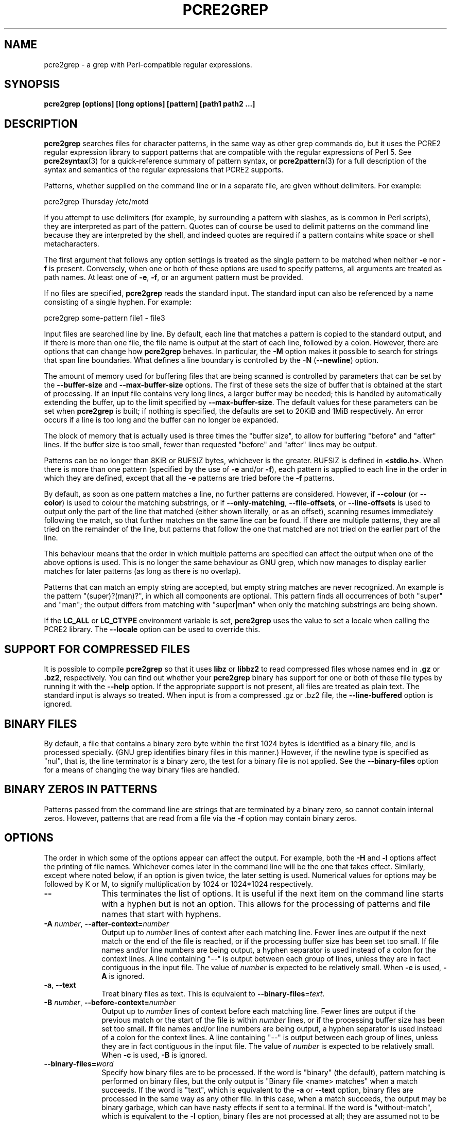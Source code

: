.TH PCRE2GREP 1 "28 May 2019" "PCRE2 10.34"
.SH NAME
pcre2grep - a grep with Perl-compatible regular expressions.
.SH SYNOPSIS
.B pcre2grep [options] [long options] [pattern] [path1 path2 ...]
.
.SH DESCRIPTION
.rs
.sp
\fBpcre2grep\fP searches files for character patterns, in the same way as other
grep commands do, but it uses the PCRE2 regular expression library to support
patterns that are compatible with the regular expressions of Perl 5. See
.\" HREF
\fBpcre2syntax\fP(3)
.\"
for a quick-reference summary of pattern syntax, or
.\" HREF
\fBpcre2pattern\fP(3)
.\"
for a full description of the syntax and semantics of the regular expressions
that PCRE2 supports.
.P
Patterns, whether supplied on the command line or in a separate file, are given
without delimiters. For example:
.sp
  pcre2grep Thursday /etc/motd
.sp
If you attempt to use delimiters (for example, by surrounding a pattern with
slashes, as is common in Perl scripts), they are interpreted as part of the
pattern. Quotes can of course be used to delimit patterns on the command line
because they are interpreted by the shell, and indeed quotes are required if a
pattern contains white space or shell metacharacters.
.P
The first argument that follows any option settings is treated as the single
pattern to be matched when neither \fB-e\fP nor \fB-f\fP is present.
Conversely, when one or both of these options are used to specify patterns, all
arguments are treated as path names. At least one of \fB-e\fP, \fB-f\fP, or an
argument pattern must be provided.
.P
If no files are specified, \fBpcre2grep\fP reads the standard input. The
standard input can also be referenced by a name consisting of a single hyphen.
For example:
.sp
  pcre2grep some-pattern file1 - file3
.sp
Input files are searched line by line. By default, each line that matches a
pattern is copied to the standard output, and if there is more than one file,
the file name is output at the start of each line, followed by a colon.
However, there are options that can change how \fBpcre2grep\fP behaves. In
particular, the \fB-M\fP option makes it possible to search for strings that
span line boundaries. What defines a line boundary is controlled by the
\fB-N\fP (\fB--newline\fP) option.
.P
The amount of memory used for buffering files that are being scanned is
controlled by parameters that can be set by the \fB--buffer-size\fP and
\fB--max-buffer-size\fP options. The first of these sets the size of buffer
that is obtained at the start of processing. If an input file contains very
long lines, a larger buffer may be needed; this is handled by automatically
extending the buffer, up to the limit specified by \fB--max-buffer-size\fP. The
default values for these parameters can be set when \fBpcre2grep\fP is
built; if nothing is specified, the defaults are set to 20KiB and 1MiB
respectively. An error occurs if a line is too long and the buffer can no
longer be expanded.
.P
The block of memory that is actually used is three times the "buffer size", to
allow for buffering "before" and "after" lines. If the buffer size is too
small, fewer than requested "before" and "after" lines may be output.
.P
Patterns can be no longer than 8KiB or BUFSIZ bytes, whichever is the greater.
BUFSIZ is defined in \fB<stdio.h>\fP. When there is more than one pattern
(specified by the use of \fB-e\fP and/or \fB-f\fP), each pattern is applied to
each line in the order in which they are defined, except that all the \fB-e\fP
patterns are tried before the \fB-f\fP patterns.
.P
By default, as soon as one pattern matches a line, no further patterns are
considered. However, if \fB--colour\fP (or \fB--color\fP) is used to colour the
matching substrings, or if \fB--only-matching\fP, \fB--file-offsets\fP, or
\fB--line-offsets\fP is used to output only the part of the line that matched
(either shown literally, or as an offset), scanning resumes immediately
following the match, so that further matches on the same line can be found. If
there are multiple patterns, they are all tried on the remainder of the line,
but patterns that follow the one that matched are not tried on the earlier part
of the line.
.P
This behaviour means that the order in which multiple patterns are specified
can affect the output when one of the above options is used. This is no longer
the same behaviour as GNU grep, which now manages to display earlier matches
for later patterns (as long as there is no overlap).
.P
Patterns that can match an empty string are accepted, but empty string
matches are never recognized. An example is the pattern "(super)?(man)?", in
which all components are optional. This pattern finds all occurrences of both
"super" and "man"; the output differs from matching with "super|man" when only
the matching substrings are being shown.
.P
If the \fBLC_ALL\fP or \fBLC_CTYPE\fP environment variable is set,
\fBpcre2grep\fP uses the value to set a locale when calling the PCRE2 library.
The \fB--locale\fP option can be used to override this.
.
.
.SH "SUPPORT FOR COMPRESSED FILES"
.rs
.sp
It is possible to compile \fBpcre2grep\fP so that it uses \fBlibz\fP or
\fBlibbz2\fP to read compressed files whose names end in \fB.gz\fP or
\fB.bz2\fP, respectively. You can find out whether your \fBpcre2grep\fP binary
has support for one or both of these file types by running it with the
\fB--help\fP option. If the appropriate support is not present, all files are
treated as plain text. The standard input is always so treated. When input is
from a compressed .gz or .bz2 file, the \fB--line-buffered\fP option is
ignored.
.
.
.SH "BINARY FILES"
.rs
.sp
By default, a file that contains a binary zero byte within the first 1024 bytes
is identified as a binary file, and is processed specially. (GNU grep
identifies binary files in this manner.) However, if the newline type is
specified as "nul", that is, the line terminator is a binary zero, the test for
a binary file is not applied. See the \fB--binary-files\fP option for a means
of changing the way binary files are handled.
.
.
.SH "BINARY ZEROS IN PATTERNS"
.rs
.sp
Patterns passed from the command line are strings that are terminated by a
binary zero, so cannot contain internal zeros. However, patterns that are read
from a file via the \fB-f\fP option may contain binary zeros.
.
.
.SH OPTIONS
.rs
.sp
The order in which some of the options appear can affect the output. For
example, both the \fB-H\fP and \fB-l\fP options affect the printing of file
names. Whichever comes later in the command line will be the one that takes
effect. Similarly, except where noted below, if an option is given twice, the
later setting is used. Numerical values for options may be followed by K or M,
to signify multiplication by 1024 or 1024*1024 respectively.
.TP 10
\fB--\fP
This terminates the list of options. It is useful if the next item on the
command line starts with a hyphen but is not an option. This allows for the
processing of patterns and file names that start with hyphens.
.TP
\fB-A\fP \fInumber\fP, \fB--after-context=\fP\fInumber\fP
Output up to \fInumber\fP lines of context after each matching line. Fewer
lines are output if the next match or the end of the file is reached, or if the
processing buffer size has been set too small. If file names and/or line
numbers are being output, a hyphen separator is used instead of a colon for the
context lines. A line containing "--" is output between each group of lines,
unless they are in fact contiguous in the input file. The value of \fInumber\fP
is expected to be relatively small. When \fB-c\fP is used, \fB-A\fP is ignored.
.TP
\fB-a\fP, \fB--text\fP
Treat binary files as text. This is equivalent to
\fB--binary-files\fP=\fItext\fP.
.TP
\fB-B\fP \fInumber\fP, \fB--before-context=\fP\fInumber\fP
Output up to \fInumber\fP lines of context before each matching line. Fewer
lines are output if the previous match or the start of the file is within
\fInumber\fP lines, or if the processing buffer size has been set too small. If
file names and/or line numbers are being output, a hyphen separator is used
instead of a colon for the context lines. A line containing "--" is output
between each group of lines, unless they are in fact contiguous in the input
file. The value of \fInumber\fP is expected to be relatively small. When
\fB-c\fP is used, \fB-B\fP is ignored.
.TP
\fB--binary-files=\fP\fIword\fP
Specify how binary files are to be processed. If the word is "binary" (the
default), pattern matching is performed on binary files, but the only output is
"Binary file <name> matches" when a match succeeds. If the word is "text",
which is equivalent to the \fB-a\fP or \fB--text\fP option, binary files are
processed in the same way as any other file. In this case, when a match
succeeds, the output may be binary garbage, which can have nasty effects if
sent to a terminal. If the word is "without-match", which is equivalent to the
\fB-I\fP option, binary files are not processed at all; they are assumed not to
be of interest and are skipped without causing any output or affecting the
return code.
.TP
\fB--buffer-size=\fP\fInumber\fP
Set the parameter that controls how much memory is obtained at the start of
processing for buffering files that are being scanned. See also
\fB--max-buffer-size\fP below.
.TP
\fB-C\fP \fInumber\fP, \fB--context=\fP\fInumber\fP
Output \fInumber\fP lines of context both before and after each matching line.
This is equivalent to setting both \fB-A\fP and \fB-B\fP to the same value.
.TP
\fB-c\fP, \fB--count\fP
Do not output lines from the files that are being scanned; instead output the
number of lines that would have been shown, either because they matched, or, if
\fB-v\fP is set, because they failed to match. By default, this count is
exactly the same as the number of lines that would have been output, but if the
\fB-M\fP (multiline) option is used (without \fB-v\fP), there may be more
suppressed lines than the count (that is, the number of matches).
.sp
If no lines are selected, the number zero is output. If several files are are
being scanned, a count is output for each of them and the \fB-t\fP option can
be used to cause a total to be output at the end. However, if the
\fB--files-with-matches\fP option is also used, only those files whose counts
are greater than zero are listed. When \fB-c\fP is used, the \fB-A\fP,
\fB-B\fP, and \fB-C\fP options are ignored.
.TP
\fB--colour\fP, \fB--color\fP
If this option is given without any data, it is equivalent to "--colour=auto".
If data is required, it must be given in the same shell item, separated by an
equals sign.
.TP
\fB--colour=\fP\fIvalue\fP, \fB--color=\fP\fIvalue\fP
This option specifies under what circumstances the parts of a line that matched
a pattern should be coloured in the output. By default, the output is not
coloured. The value (which is optional, see above) may be "never", "always", or
"auto". In the latter case, colouring happens only if the standard output is
connected to a terminal. More resources are used when colouring is enabled,
because \fBpcre2grep\fP has to search for all possible matches in a line, not
just one, in order to colour them all.
.sp
The colour that is used can be specified by setting one of the environment
variables PCRE2GREP_COLOUR, PCRE2GREP_COLOR, PCREGREP_COLOUR, or
PCREGREP_COLOR, which are checked in that order. If none of these are set,
\fBpcre2grep\fP looks for GREP_COLORS or GREP_COLOR (in that order). The value
of the variable should be a string of two numbers, separated by a semicolon,
except in the case of GREP_COLORS, which must start with "ms=" or "mt="
followed by two semicolon-separated colours, terminated by the end of the
string or by a colon. If GREP_COLORS does not start with "ms=" or "mt=" it is
ignored, and GREP_COLOR is checked.
.sp
If the string obtained from one of the above variables contains any characters
other than semicolon or digits, the setting is ignored and the default colour
is used. The string is copied directly into the control string for setting
colour on a terminal, so it is your responsibility to ensure that the values
make sense. If no relevant environment variable is set, the default is "1;31",
which gives red.
.TP
\fB-D\fP \fIaction\fP, \fB--devices=\fP\fIaction\fP
If an input path is not a regular file or a directory, "action" specifies how
it is to be processed. Valid values are "read" (the default) or "skip"
(silently skip the path).
.TP
\fB-d\fP \fIaction\fP, \fB--directories=\fP\fIaction\fP
If an input path is a directory, "action" specifies how it is to be processed.
Valid values are "read" (the default in non-Windows environments, for
compatibility with GNU grep), "recurse" (equivalent to the \fB-r\fP option), or
"skip" (silently skip the path, the default in Windows environments). In the
"read" case, directories are read as if they were ordinary files. In some
operating systems the effect of reading a directory like this is an immediate
end-of-file; in others it may provoke an error.
.TP
\fB--depth-limit\fP=\fInumber\fP
See \fB--match-limit\fP below.
.TP
\fB-e\fP \fIpattern\fP, \fB--regex=\fP\fIpattern\fP, \fB--regexp=\fP\fIpattern\fP
Specify a pattern to be matched. This option can be used multiple times in
order to specify several patterns. It can also be used as a way of specifying a
single pattern that starts with a hyphen. When \fB-e\fP is used, no argument
pattern is taken from the command line; all arguments are treated as file
names. There is no limit to the number of patterns. They are applied to each
line in the order in which they are defined until one matches.
.sp
If \fB-f\fP is used with \fB-e\fP, the command line patterns are matched first,
followed by the patterns from the file(s), independent of the order in which
these options are specified. Note that multiple use of \fB-e\fP is not the same
as a single pattern with alternatives. For example, X|Y finds the first
character in a line that is X or Y, whereas if the two patterns are given
separately, with X first, \fBpcre2grep\fP finds X if it is present, even if it
follows Y in the line. It finds Y only if there is no X in the line. This
matters only if you are using \fB-o\fP or \fB--colo(u)r\fP to show the part(s)
of the line that matched.
.TP
\fB--exclude\fP=\fIpattern\fP
Files (but not directories) whose names match the pattern are skipped without
being processed. This applies to all files, whether listed on the command line,
obtained from \fB--file-list\fP, or by scanning a directory. The pattern is a
PCRE2 regular expression, and is matched against the final component of the
file name, not the entire path. The \fB-F\fP, \fB-w\fP, and \fB-x\fP options do
not apply to this pattern. The option may be given any number of times in order
to specify multiple patterns. If a file name matches both an \fB--include\fP
and an \fB--exclude\fP pattern, it is excluded. There is no short form for this
option.
.TP
\fB--exclude-from=\fP\fIfilename\fP
Treat each non-empty line of the file as the data for an \fB--exclude\fP
option. What constitutes a newline when reading the file is the operating
system's default. The \fB--newline\fP option has no effect on this option. This
option may be given more than once in order to specify a number of files to
read.
.TP
\fB--exclude-dir\fP=\fIpattern\fP
Directories whose names match the pattern are skipped without being processed,
whatever the setting of the \fB--recursive\fP option. This applies to all
directories, whether listed on the command line, obtained from
\fB--file-list\fP, or by scanning a parent directory. The pattern is a PCRE2
regular expression, and is matched against the final component of the directory
name, not the entire path. The \fB-F\fP, \fB-w\fP, and \fB-x\fP options do not
apply to this pattern. The option may be given any number of times in order to
specify more than one pattern. If a directory matches both \fB--include-dir\fP
and \fB--exclude-dir\fP, it is excluded. There is no short form for this
option.
.TP
\fB-F\fP, \fB--fixed-strings\fP
Interpret each data-matching pattern as a list of fixed strings, separated by
newlines, instead of as a regular expression. What constitutes a newline for
this purpose is controlled by the \fB--newline\fP option. The \fB-w\fP (match
as a word) and \fB-x\fP (match whole line) options can be used with \fB-F\fP.
They apply to each of the fixed strings. A line is selected if any of the fixed
strings are found in it (subject to \fB-w\fP or \fB-x\fP, if present). This
option applies only to the patterns that are matched against the contents of
files; it does not apply to patterns specified by any of the \fB--include\fP or
\fB--exclude\fP options.
.TP
\fB-f\fP \fIfilename\fP, \fB--file=\fP\fIfilename\fP
Read patterns from the file, one per line, and match them against each line of
input. As is the case with patterns on the command line, no delimiters should
be used. What constitutes a newline when reading the file is the operating
system's default interpretation of \en. The \fB--newline\fP option has no
effect on this option. Trailing white space is removed from each line, and
blank lines are ignored. An empty file contains no patterns and therefore
matches nothing. Patterns read from a file in this way may contain binary
zeros, which are treated as ordinary data characters. See also the comments
about multiple patterns versus a single pattern with alternatives in the
description of \fB-e\fP above.
.sp
If this option is given more than once, all the specified files are read. A
data line is output if any of the patterns match it. A file name can be given
as "-" to refer to the standard input. When \fB-f\fP is used, patterns
specified on the command line using \fB-e\fP may also be present; they are
tested before the file's patterns. However, no other pattern is taken from the
command line; all arguments are treated as the names of paths to be searched.
.TP
\fB--file-list\fP=\fIfilename\fP
Read a list of files and/or directories that are to be scanned from the given
file, one per line. What constitutes a newline when reading the file is the
operating system's default. Trailing white space is removed from each line, and
blank lines are ignored. These paths are processed before any that are listed
on the command line. The file name can be given as "-" to refer to the standard
input. If \fB--file\fP and \fB--file-list\fP are both specified as "-",
patterns are read first. This is useful only when the standard input is a
terminal, from which further lines (the list of files) can be read after an
end-of-file indication. If this option is given more than once, all the
specified files are read.
.TP
\fB--file-offsets\fP
Instead of showing lines or parts of lines that match, show each match as an
offset from the start of the file and a length, separated by a comma. In this
mode, no context is shown. That is, the \fB-A\fP, \fB-B\fP, and \fB-C\fP
options are ignored. If there is more than one match in a line, each of them is
shown separately. This option is mutually exclusive with \fB--output\fP,
\fB--line-offsets\fP, and \fB--only-matching\fP.
.TP
\fB-H\fP, \fB--with-filename\fP
Force the inclusion of the file name at the start of output lines when
searching a single file. By default, the file name is not shown in this case.
For matching lines, the file name is followed by a colon; for context lines, a
hyphen separator is used. If a line number is also being output, it follows the
file name. When the \fB-M\fP option causes a pattern to match more than one
line, only the first is preceded by the file name. This option overrides any
previous \fB-h\fP, \fB-l\fP, or \fB-L\fP options.
.TP
\fB-h\fP, \fB--no-filename\fP
Suppress the output file names when searching multiple files. By default,
file names are shown when multiple files are searched. For matching lines, the
file name is followed by a colon; for context lines, a hyphen separator is used.
If a line number is also being output, it follows the file name. This option
overrides any previous \fB-H\fP, \fB-L\fP, or \fB-l\fP options.
.TP
\fB--heap-limit\fP=\fInumber\fP
See \fB--match-limit\fP below.
.TP
\fB--help\fP
Output a help message, giving brief details of the command options and file
type support, and then exit. Anything else on the command line is
ignored.
.TP
\fB-I\fP
Ignore binary files. This is equivalent to
\fB--binary-files\fP=\fIwithout-match\fP.
.TP
\fB-i\fP, \fB--ignore-case\fP
Ignore upper/lower case distinctions during comparisons.
.TP
\fB--include\fP=\fIpattern\fP
If any \fB--include\fP patterns are specified, the only files that are
processed are those that match one of the patterns (and do not match an
\fB--exclude\fP pattern). This option does not affect directories, but it
applies to all files, whether listed on the command line, obtained from
\fB--file-list\fP, or by scanning a directory. The pattern is a PCRE2 regular
expression, and is matched against the final component of the file name, not
the entire path. The \fB-F\fP, \fB-w\fP, and \fB-x\fP options do not apply to
this pattern. The option may be given any number of times. If a file name
matches both an \fB--include\fP and an \fB--exclude\fP pattern, it is excluded.
There is no short form for this option.
.TP
\fB--include-from=\fP\fIfilename\fP
Treat each non-empty line of the file as the data for an \fB--include\fP
option. What constitutes a newline for this purpose is the operating system's
default. The \fB--newline\fP option has no effect on this option. This option
may be given any number of times; all the files are read.
.TP
\fB--include-dir\fP=\fIpattern\fP
If any \fB--include-dir\fP patterns are specified, the only directories that
are processed are those that match one of the patterns (and do not match an
\fB--exclude-dir\fP pattern). This applies to all directories, whether listed
on the command line, obtained from \fB--file-list\fP, or by scanning a parent
directory. The pattern is a PCRE2 regular expression, and is matched against
the final component of the directory name, not the entire path. The \fB-F\fP,
\fB-w\fP, and \fB-x\fP options do not apply to this pattern. The option may be
given any number of times. If a directory matches both \fB--include-dir\fP and
\fB--exclude-dir\fP, it is excluded. There is no short form for this option.
.TP
\fB-L\fP, \fB--files-without-match\fP
Instead of outputting lines from the files, just output the names of the files
that do not contain any lines that would have been output. Each file name is
output once, on a separate line. This option overrides any previous \fB-H\fP,
\fB-h\fP, or \fB-l\fP options.
.TP
\fB-l\fP, \fB--files-with-matches\fP
Instead of outputting lines from the files, just output the names of the files
containing lines that would have been output. Each file name is output once, on
a separate line. Searching normally stops as soon as a matching line is found
in a file. However, if the \fB-c\fP (count) option is also used, matching
continues in order to obtain the correct count, and those files that have at
least one match are listed along with their counts. Using this option with
\fB-c\fP is a way of suppressing the listing of files with no matches. This
opeion overrides any previous \fB-H\fP, \fB-h\fP, or \fB-L\fP options.
.TP
\fB--label\fP=\fIname\fP
This option supplies a name to be used for the standard input when file names
are being output. If not supplied, "(standard input)" is used. There is no
short form for this option.
.TP
\fB--line-buffered\fP
When this option is given, non-compressed input is read and processed line by
line, and the output is flushed after each write. By default, input is read in
large chunks, unless \fBpcre2grep\fP can determine that it is reading from a
terminal (which is currently possible only in Unix-like environments or
Windows). Output to terminal is normally automatically flushed by the operating
system. This option can be useful when the input or output is attached to a
pipe and you do not want \fBpcre2grep\fP to buffer up large amounts of data.
However, its use will affect performance, and the \fB-M\fP (multiline) option
ceases to work. When input is from a compressed .gz or .bz2 file,
\fB--line-buffered\fP is ignored.
.TP
\fB--line-offsets\fP
Instead of showing lines or parts of lines that match, show each match as a
line number, the offset from the start of the line, and a length. The line
number is terminated by a colon (as usual; see the \fB-n\fP option), and the
offset and length are separated by a comma. In this mode, no context is shown.
That is, the \fB-A\fP, \fB-B\fP, and \fB-C\fP options are ignored. If there is
more than one match in a line, each of them is shown separately. This option is
mutually exclusive with \fB--output\fP, \fB--file-offsets\fP, and
\fB--only-matching\fP.
.TP
\fB--locale\fP=\fIlocale-name\fP
This option specifies a locale to be used for pattern matching. It overrides
the value in the \fBLC_ALL\fP or \fBLC_CTYPE\fP environment variables. If no
locale is specified, the PCRE2 library's default (usually the "C" locale) is
used. There is no short form for this option.
.TP
\fB--match-limit\fP=\fInumber\fP
Processing some regular expression patterns may take a very long time to search
for all possible matching strings. Others may require a very large amount of
memory. There are three options that set resource limits for matching.
.sp
The \fB--match-limit\fP option provides a means of limiting computing resource
usage when processing patterns that are not going to match, but which have a
very large number of possibilities in their search trees. The classic example
is a pattern that uses nested unlimited repeats. Internally, PCRE2 has a
counter that is incremented each time around its main processing loop. If the
value set by \fB--match-limit\fP is reached, an error occurs.
.sp
The \fB--heap-limit\fP option specifies, as a number of kibibytes (units of
1024 bytes), the amount of heap memory that may be used for matching. Heap
memory is needed only if matching the pattern requires a significant number of
nested backtracking points to be remembered. This parameter can be set to zero
to forbid the use of heap memory altogether.
.sp
The \fB--depth-limit\fP option limits the depth of nested backtracking points,
which indirectly limits the amount of memory that is used. The amount of memory
needed for each backtracking point depends on the number of capturing
parentheses in the pattern, so the amount of memory that is used before this
limit acts varies from pattern to pattern. This limit is of use only if it is
set smaller than \fB--match-limit\fP.
.sp
There are no short forms for these options. The default limits can be set
when the PCRE2 library is compiled; if they are not specified, the defaults
are very large and so effectively unlimited.
.TP
\fB--max-buffer-size=\fInumber\fP
This limits the expansion of the processing buffer, whose initial size can be
set by \fB--buffer-size\fP. The maximum buffer size is silently forced to be no
smaller than the starting buffer size.
.TP
\fB-M\fP, \fB--multiline\fP
Allow patterns to match more than one line. When this option is set, the PCRE2
library is called in "multiline" mode. This allows a matched string to extend
past the end of a line and continue on one or more subsequent lines. Patterns
used with \fB-M\fP may usefully contain literal newline characters and internal
occurrences of ^ and $ characters. The output for a successful match may
consist of more than one line. The first line is the line in which the match
started, and the last line is the line in which the match ended. If the matched
string ends with a newline sequence, the output ends at the end of that line.
If \fB-v\fP is set, none of the lines in a multi-line match are output. Once a
match has been handled, scanning restarts at the beginning of the line after
the one in which the match ended.
.sp
The newline sequence that separates multiple lines must be matched as part of
the pattern. For example, to find the phrase "regular expression" in a file
where "regular" might be at the end of a line and "expression" at the start of
the next line, you could use this command:
.sp
  pcre2grep -M 'regular\es+expression' <file>
.sp
The \es escape sequence matches any white space character, including newlines,
and is followed by + so as to match trailing white space on the first line as
well as possibly handling a two-character newline sequence.
.sp
There is a limit to the number of lines that can be matched, imposed by the way
that \fBpcre2grep\fP buffers the input file as it scans it. With a sufficiently
large processing buffer, this should not be a problem, but the \fB-M\fP option
does not work when input is read line by line (see \fP--line-buffered\fP.)
.TP
\fB-N\fP \fInewline-type\fP, \fB--newline\fP=\fInewline-type\fP
The PCRE2 library supports five different conventions for indicating
the ends of lines. They are the single-character sequences CR (carriage return)
and LF (linefeed), the two-character sequence CRLF, an "anycrlf" convention,
which recognizes any of the preceding three types, and an "any" convention, in
which any Unicode line ending sequence is assumed to end a line. The Unicode
sequences are the three just mentioned, plus VT (vertical tab, U+000B), FF
(form feed, U+000C), NEL (next line, U+0085), LS (line separator, U+2028), and
PS (paragraph separator, U+2029).
.sp
When the PCRE2 library is built, a default line-ending sequence is specified.
This is normally the standard sequence for the operating system. Unless
otherwise specified by this option, \fBpcre2grep\fP uses the library's default.
The possible values for this option are CR, LF, CRLF, ANYCRLF, or ANY. This
makes it possible to use \fBpcre2grep\fP to scan files that have come from
other environments without having to modify their line endings. If the data
that is being scanned does not agree with the convention set by this option,
\fBpcre2grep\fP may behave in strange ways. Note that this option does not
apply to files specified by the \fB-f\fP, \fB--exclude-from\fP, or
\fB--include-from\fP options, which are expected to use the operating system's
standard newline sequence.
.TP
\fB-n\fP, \fB--line-number\fP
Precede each output line by its line number in the file, followed by a colon
for matching lines or a hyphen for context lines. If the file name is also
being output, it precedes the line number. When the \fB-M\fP option causes a
pattern to match more than one line, only the first is preceded by its line
number. This option is forced if \fB--line-offsets\fP is used.
.TP
\fB--no-jit\fP
If the PCRE2 library is built with support for just-in-time compiling (which
speeds up matching), \fBpcre2grep\fP automatically makes use of this, unless it
was explicitly disabled at build time. This option can be used to disable the
use of JIT at run time. It is provided for testing and working round problems.
It should never be needed in normal use.
.TP
\fB-O\fP \fItext\fP, \fB--output\fP=\fItext\fP
When there is a match, instead of outputting the whole line that matched,
output just the given text. This option is mutually exclusive with
\fB--only-matching\fP, \fB--file-offsets\fP, and \fB--line-offsets\fP. Escape
sequences starting with a dollar character may be used to insert the contents
of the matched part of the line and/or captured substrings into the text.
.sp
$<digits> or ${<digits>} is replaced by the captured
substring of the given decimal number; zero substitutes the whole match. If
the number is greater than the number of capturing substrings, or if the
capture is unset, the replacement is empty.
.sp
$a is replaced by bell; $b by backspace; $e by escape; $f by form feed; $n by
newline; $r by carriage return; $t by tab; $v by vertical tab.
.sp
$o<digits> is replaced by the character represented by the given octal
number; up to three digits are processed.
.sp
$x<digits> is replaced by the character represented by the given hexadecimal
number; up to two digits are processed.
.sp
Any other character is substituted by itself. In particular, $$ is replaced by
a single dollar.
.TP
\fB-o\fP, \fB--only-matching\fP
Show only the part of the line that matched a pattern instead of the whole
line. In this mode, no context is shown. That is, the \fB-A\fP, \fB-B\fP, and
\fB-C\fP options are ignored. If there is more than one match in a line, each
of them is shown separately, on a separate line of output. If \fB-o\fP is
combined with \fB-v\fP (invert the sense of the match to find non-matching
lines), no output is generated, but the return code is set appropriately. If
the matched portion of the line is empty, nothing is output unless the file
name or line number are being printed, in which case they are shown on an
otherwise empty line. This option is mutually exclusive with \fB--output\fP,
\fB--file-offsets\fP and \fB--line-offsets\fP.
.TP
\fB-o\fP\fInumber\fP, \fB--only-matching\fP=\fInumber\fP
Show only the part of the line that matched the capturing parentheses of the
given number. Up to 32 capturing parentheses are supported, and -o0 is
equivalent to \fB-o\fP without a number. Because these options can be given
without an argument (see above), if an argument is present, it must be given in
the same shell item, for example, -o3 or --only-matching=2. The comments given
for the non-argument case above also apply to this option. If the specified
capturing parentheses do not exist in the pattern, or were not set in the
match, nothing is output unless the file name or line number are being output.
.sp
If this option is given multiple times, multiple substrings are output for each
match, in the order the options are given, and all on one line. For example,
-o3 -o1 -o3 causes the substrings matched by capturing parentheses 3 and 1 and
then 3 again to be output. By default, there is no separator (but see the next
option).
.TP
\fB--om-separator\fP=\fItext\fP
Specify a separating string for multiple occurrences of \fB-o\fP. The default
is an empty string. Separating strings are never coloured.
.TP
\fB-q\fP, \fB--quiet\fP
Work quietly, that is, display nothing except error messages. The exit
status indicates whether or not any matches were found.
.TP
\fB-r\fP, \fB--recursive\fP
If any given path is a directory, recursively scan the files it contains,
taking note of any \fB--include\fP and \fB--exclude\fP settings. By default, a
directory is read as a normal file; in some operating systems this gives an
immediate end-of-file. This option is a shorthand for setting the \fB-d\fP
option to "recurse".
.TP
\fB--recursion-limit\fP=\fInumber\fP
See \fB--match-limit\fP above.
.TP
\fB-s\fP, \fB--no-messages\fP
Suppress error messages about non-existent or unreadable files. Such files are
quietly skipped. However, the return code is still 2, even if matches were
found in other files.
.TP
\fB-t\fP, \fB--total-count\fP
This option is useful when scanning more than one file. If used on its own,
\fB-t\fP suppresses all output except for a grand total number of matching
lines (or non-matching lines if \fB-v\fP is used) in all the files. If \fB-t\fP
is used with \fB-c\fP, a grand total is output except when the previous output
is just one line. In other words, it is not output when just one file's count
is listed. If file names are being output, the grand total is preceded by
"TOTAL:". Otherwise, it appears as just another number. The \fB-t\fP option is
ignored when used with \fB-L\fP (list files without matches), because the grand
total would always be zero.
.TP
\fB-u\fP, \fB--utf\fP
Operate in UTF-8 mode. This option is available only if PCRE2 has been compiled
with UTF-8 support. All patterns (including those for any \fB--exclude\fP and
\fB--include\fP options) and all subject lines that are scanned must be valid
strings of UTF-8 characters.
.TP
\fB-U\fP, \fB--utf-allow-invalid\fP
As \fB--utf\fP, but in addition subject lines may contain invalid UTF-8 code
unit sequences. These can never form part of any pattern match. This facility
allows valid UTF-8 strings to be sought in executable or other binary files.
For more details about matching in non-valid UTF-8 strings, see the
.\" HREF
\fBpcre2unicode\fP(3)
.\"
documentation.
.TP
\fB-V\fP, \fB--version\fP
Write the version numbers of \fBpcre2grep\fP and the PCRE2 library to the
standard output and then exit. Anything else on the command line is
ignored.
.TP
\fB-v\fP, \fB--invert-match\fP
Invert the sense of the match, so that lines which do \fInot\fP match any of
the patterns are the ones that are found.
.TP
\fB-w\fP, \fB--word-regex\fP, \fB--word-regexp\fP
Force the patterns only to match "words". That is, there must be a word
boundary at the start and end of each matched string. This is equivalent to
having "\eb(?:" at the start of each pattern, and ")\eb" at the end. This
option applies only to the patterns that are matched against the contents of
files; it does not apply to patterns specified by any of the \fB--include\fP or
\fB--exclude\fP options.
.TP
\fB-x\fP, \fB--line-regex\fP, \fB--line-regexp\fP
Force the patterns to start matching only at the beginnings of lines, and in
addition, require them to match entire lines. In multiline mode the match may
be more than one line. This is equivalent to having "^(?:" at the start of each
pattern and ")$" at the end. This option applies only to the patterns that are
matched against the contents of files; it does not apply to patterns specified
by any of the \fB--include\fP or \fB--exclude\fP options.
.
.
.SH "ENVIRONMENT VARIABLES"
.rs
.sp
The environment variables \fBLC_ALL\fP and \fBLC_CTYPE\fP are examined, in that
order, for a locale. The first one that is set is used. This can be overridden
by the \fB--locale\fP option. If no locale is set, the PCRE2 library's default
(usually the "C" locale) is used.
.
.
.SH "NEWLINES"
.rs
.sp
The \fB-N\fP (\fB--newline\fP) option allows \fBpcre2grep\fP to scan files with
different newline conventions from the default. Any parts of the input files
that are written to the standard output are copied identically, with whatever
newline sequences they have in the input. However, the setting of this option
affects only the way scanned files are processed. It does not affect the
interpretation of files specified by the \fB-f\fP, \fB--file-list\fP,
\fB--exclude-from\fP, or \fB--include-from\fP options, nor does it affect the
way in which \fBpcre2grep\fP writes informational messages to the standard
error and output streams. For these it uses the string "\en" to indicate
newlines, relying on the C I/O library to convert this to an appropriate
sequence.
.
.
.SH "OPTIONS COMPATIBILITY"
.rs
.sp
Many of the short and long forms of \fBpcre2grep\fP's options are the same
as in the GNU \fBgrep\fP program. Any long option of the form
\fB--xxx-regexp\fP (GNU terminology) is also available as \fB--xxx-regex\fP
(PCRE2 terminology). However, the \fB--depth-limit\fP, \fB--file-list\fP,
\fB--file-offsets\fP, \fB--heap-limit\fP, \fB--include-dir\fP,
\fB--line-offsets\fP, \fB--locale\fP, \fB--match-limit\fP, \fB-M\fP,
\fB--multiline\fP, \fB-N\fP, \fB--newline\fP, \fB--om-separator\fP,
\fB--output\fP, \fB-u\fP, \fB--utf\fP, \fB-U\fP, and \fB--utf-allow-invalid\fP
options are specific to \fBpcre2grep\fP, as is the use of the
\fB--only-matching\fP option with a capturing parentheses number.
.P
Although most of the common options work the same way, a few are different in
\fBpcre2grep\fP. For example, the \fB--include\fP option's argument is a glob
for GNU \fBgrep\fP, but a regular expression for \fBpcre2grep\fP. If both the
\fB-c\fP and \fB-l\fP options are given, GNU grep lists only file names,
without counts, but \fBpcre2grep\fP gives the counts as well.
.
.
.SH "OPTIONS WITH DATA"
.rs
.sp
There are four different ways in which an option with data can be specified.
If a short form option is used, the data may follow immediately, or (with one
exception) in the next command line item. For example:
.sp
  -f/some/file
  -f /some/file
.sp
The exception is the \fB-o\fP option, which may appear with or without data.
Because of this, if data is present, it must follow immediately in the same
item, for example -o3.
.P
If a long form option is used, the data may appear in the same command line
item, separated by an equals character, or (with two exceptions) it may appear
in the next command line item. For example:
.sp
  --file=/some/file
  --file /some/file
.sp
Note, however, that if you want to supply a file name beginning with ~ as data
in a shell command, and have the shell expand ~ to a home directory, you must
separate the file name from the option, because the shell does not treat ~
specially unless it is at the start of an item.
.P
The exceptions to the above are the \fB--colour\fP (or \fB--color\fP) and
\fB--only-matching\fP options, for which the data is optional. If one of these
options does have data, it must be given in the first form, using an equals
character. Otherwise \fBpcre2grep\fP will assume that it has no data.
.
.
.SH "USING PCRE2'S CALLOUT FACILITY"
.rs
.sp
\fBpcre2grep\fP has, by default, support for calling external programs or
scripts or echoing specific strings during matching by making use of PCRE2's
callout facility. However, this support can be completely or partially disabled
when \fBpcre2grep\fP is built. You can find out whether your binary has support
for callouts by running it with the \fB--help\fP option. If callout support is
completely disabled, all callouts in patterns are ignored by \fBpcre2grep\fP.
If the facility is partially disabled, calling external programs is not
supported, and callouts that request it are ignored.
.P
A callout in a PCRE2 pattern is of the form (?C<arg>) where the argument is
either a number or a quoted string (see the
.\" HREF
\fBpcre2callout\fP
.\"
documentation for details). Numbered callouts are ignored by \fBpcre2grep\fP;
only callouts with string arguments are useful.
.
.
.SS "Calling external programs or scripts"
.rs
.sp
This facility can be independently disabled when \fBpcre2grep\fP is built. It
is supported for Windows, where a call to \fB_spawnvp()\fP is used, for VMS,
where \fBlib$spawn()\fP is used, and for any other Unix-like environment where
\fBfork()\fP and \fBexecv()\fP are available.
.P
If the callout string does not start with a pipe (vertical bar) character, it
is parsed into a list of substrings separated by pipe characters. The first
substring must be an executable name, with the following substrings specifying
arguments:
.sp
  executable_name|arg1|arg2|...
.sp
Any substring (including the executable name) may contain escape sequences
started by a dollar character: $<digits> or ${<digits>} is replaced by the
captured substring of the given decimal number, which must be greater than
zero. If the number is greater than the number of capturing substrings, or if
the capture is unset, the replacement is empty.
.P
Any other character is substituted by itself. In particular, $$ is replaced by
a single dollar and $| is replaced by a pipe character. Here is an example:
.sp
  echo -e "abcde\en12345" | pcre2grep \e
    '(?x)(.)(..(.))
    (?C"/bin/echo|Arg1: [$1] [$2] [$3]|Arg2: $|${1}$| ($4)")()' -
.sp
  Output:
.sp
    Arg1: [a] [bcd] [d] Arg2: |a| ()
    abcde
    Arg1: [1] [234] [4] Arg2: |1| ()
    12345
.sp
The parameters for the system call that is used to run the
program or script are zero-terminated strings. This means that binary zero
characters in the callout argument will cause premature termination of their
substrings, and therefore should not be present. Any syntax errors in the
string (for example, a dollar not followed by another character) cause the
callout to be ignored. If running the program fails for any reason (including
the non-existence of the executable), a local matching failure occurs and the
matcher backtracks in the normal way.
.
.
.SS "Echoing a specific string"
.rs
.sp
This facility is always available, provided that callouts were not completely
disabled when \fBpcre2grep\fP was built. If the callout string starts with a
pipe (vertical bar) character, the rest of the string is written to the output,
having been passed through the same escape processing as text from the --output
option. This provides a simple echoing facility that avoids calling an external
program or script. No terminator is added to the string, so if you want a
newline, you must include it explicitly. Matching continues normally after the
string is output. If you want to see only the callout output but not any output
from an actual match, you should end the relevant pattern with (*FAIL).
.
.
.SH "MATCHING ERRORS"
.rs
.sp
It is possible to supply a regular expression that takes a very long time to
fail to match certain lines. Such patterns normally involve nested indefinite
repeats, for example: (a+)*\ed when matched against a line of a's with no final
digit. The PCRE2 matching function has a resource limit that causes it to abort
in these circumstances. If this happens, \fBpcre2grep\fP outputs an error
message and the line that caused the problem to the standard error stream. If
there are more than 20 such errors, \fBpcre2grep\fP gives up.
.P
The \fB--match-limit\fP option of \fBpcre2grep\fP can be used to set the
overall resource limit. There are also other limits that affect the amount of
memory used during matching; see the discussion of \fB--heap-limit\fP and
\fB--depth-limit\fP above.
.
.
.SH DIAGNOSTICS
.rs
.sp
Exit status is 0 if any matches were found, 1 if no matches were found, and 2
for syntax errors, overlong lines, non-existent or inaccessible files (even if
matches were found in other files) or too many matching errors. Using the
\fB-s\fP option to suppress error messages about inaccessible files does not
affect the return code.
.P
When run under VMS, the return code is placed in the symbol PCRE2GREP_RC
because VMS does not distinguish between exit(0) and exit(1).
.
.
.SH "SEE ALSO"
.rs
.sp
\fBpcre2pattern\fP(3), \fBpcre2syntax\fP(3), \fBpcre2callout\fP(3).
.
.
.SH AUTHOR
.rs
.sp
.nf
Philip Hazel
University Computing Service
Cambridge, England.
.fi
.
.
.SH REVISION
.rs
.sp
.nf
Last updated: 28 May 2019
Copyright (c) 1997-2019 University of Cambridge.
.fi

